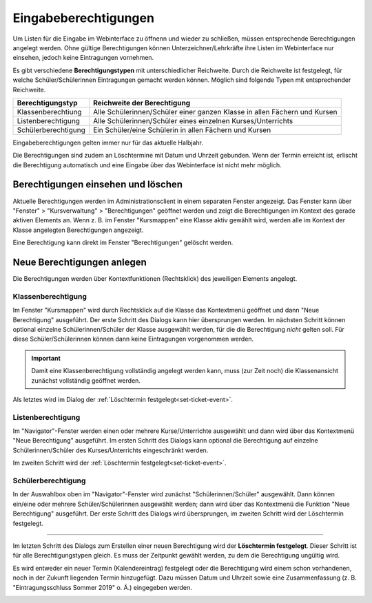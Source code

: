 Eingabeberechtigungen
---------------------

Um Listen für die Eingabe im Webinterface zu öffnenn und wieder zu schließen, müssen entsprechende Berechtigungen angelegt werden. Ohne gültige Berechtigungen können Unterzeichner/Lehrkräfte ihre Listen im Webinterface nur einsehen, jedoch keine Eintragungen vornehmen. 

Es gibt verschiedene **Berechtigungstypen** mit unterschiedlicher Reichweite.  Durch die Reichweite ist festgelegt, für welche Schüler/Schülerinnen Eintragungen gemacht werden können. Möglich sind folgende Typen mit entsprechender Reichweite.

+---------------------+---------------------------------------------------------------------------+
| Berechtigungstyp    | Reichweite der Berechtigung                                               |
+=====================+===========================================================================+
| Klassenberechtiung  | Alle Schülerinnen/Schüler einer ganzen Klasse in allen Fächern und Kursen | 
+---------------------+---------------------------------------------------------------------------+
| Listenberechtigung  | Alle Schülerinnen/Schüler eines einzelnen Kurses/Unterrichts              |
+---------------------+---------------------------------------------------------------------------+
| Schülerberechtigung | Ein Schüler/eine Schülerin in allen Fächern und Kursen                    |
+---------------------+---------------------------------------------------------------------------+

Eingabeberechtigungen gelten immer nur für das aktuelle Halbjahr. 

Die Berechtigungen sind zudem an Löschtermine mit Datum und Uhrzeit gebunden. Wenn der Termin erreicht ist, erlischt die Berechtigung automatisch und eine Eingabe über das Webinterface ist nicht mehr möglich. 

Berechtigungen einsehen und löschen
^^^^^^^^^^^^^^^^^^^^^^^^^^^^^^^^^^^

Aktuelle Berechtigungen werden im Administrationsclient in einem separaten Fenster angezeigt. Das Fenster kann über "Fenster" > "Kursverwaltung" > "Berechtigungen" geöffnet werden und zeigt die Berechtigungen im Kontext des gerade aktiven Elements an. Wenn z. B. im Fenster "Kursmappen" eine Klasse aktiv gewählt wird, werden alle im Kontext der Klasse angelegten Berechtigungen angezeigt. 

Eine Berechtigung kann direkt im Fenster "Berechtigungen" gelöscht werden.

.. image:: /_static/images/ksnip_20200623-133309.png
    :width: 745px
    :align: center
    :alt: Löschtermin

Neue Berechtigungen anlegen
^^^^^^^^^^^^^^^^^^^^^^^^^^^

Die Berechtigungen werden über Kontextfunktionen (Rechtsklick) des jeweiligen Elements angelegt. 

Klassenberechtigung
"""""""""""""""""""

Im Fenster "Kursmappen" wird durch Rechtsklick auf die Klasse das Kontextmenü geöffnet und dann "Neue Berechtigung" ausgeführt. Der erste Schritt des Dialogs kann hier übersprungen werden. Im nächsten Schritt können optional einzelne Schülerinnen/Schüler der Klasse ausgewählt werden, für die die Berechtigung *nicht* gelten soll. Für diese Schüler/Schülerinnen können dann keine Eintragungen vorgenommen werden. 

.. Important::
    Damit eine Klassenberechtigung vollständig angelegt werden kann, muss (zur Zeit noch) die Klassenansicht zunächst vollständig geöffnet werden. 

Als letztes wird im Dialog der :ref:`Löschtermin festgelegt<set-ticket-event>`. 

​Listenberechtigung
"""""""""""""""""""

Im "Navigator"-Fenster werden einen oder mehrere Kurse/Unterrichte ausgewählt und dann wird über das Kontextmenü "Neue Berechtigung" ausgeführt. Im ersten Schritt des Dialogs kann optional die Berechtigung auf einzelne Schülerinnen/Schüler des Kurses/Unterrichts eingeschränkt werden. 

Im zweiten Schritt wird der :ref:`Löschtermin festgelegt<set-ticket-event>`.

Schülerberechtigung
"""""""""""""""""""

In der Auswahlbox oben im "Navigator"-Fenster wird zunächst "Schülerinnen/Schüler" ausgewählt. Dann können ein/eine oder mehrere Schüler/Schülerinnen ausgewählt werden; dann wird über das Kontextmenü die Funktion "Neue Berechtigung" ausgeführt. Der erste Schritt des Dialogs wird übersprungen, im zweiten Schritt wird der Löschtermin festgelegt.

---------

.. _set-ticket-event:

Im letzten Schritt des Dialogs zum Erstellen einer neuen Berechtigung wird der **Löschtermin festgelegt**. Dieser Schritt ist für alle Berechtigungstypen gleich. Es muss der Zeitpunkt gewählt werden, zu dem die Berechtigung ungültig wird. 

Es wird entweder ein neuer Termin (Kalendereintrag) festgelegt oder die Berechtigung wird einem schon vorhandenen, noch in der Zukunft liegenden Termin hinzugefügt. Dazu müssen Datum und Uhrzeit sowie eine Zusammenfassung (z. B. "Eintragungsschluss Sommer 2019" o. Ä.) eingegeben werden. 

.. image:: /_static/images/ksnip_20200623-132806.png
    :width: 678px
    :align: center
    :alt: Löschtermin